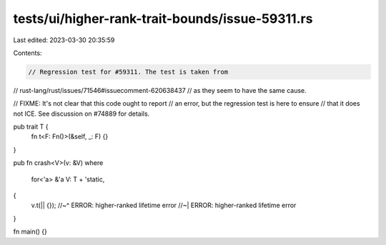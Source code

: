 tests/ui/higher-rank-trait-bounds/issue-59311.rs
================================================

Last edited: 2023-03-30 20:35:59

Contents:

.. code-block:: rs

    // Regression test for #59311. The test is taken from
// rust-lang/rust/issues/71546#issuecomment-620638437
// as they seem to have the same cause.

// FIXME: It's not clear that this code ought to report
// an error, but the regression test is here to ensure
// that it does not ICE. See discussion on #74889 for details.

pub trait T {
    fn t<F: Fn()>(&self, _: F) {}
}

pub fn crash<V>(v: &V)
where
    for<'a> &'a V: T + 'static,
{
    v.t(|| {});
    //~^ ERROR: higher-ranked lifetime error
    //~| ERROR: higher-ranked lifetime error
}

fn main() {}


